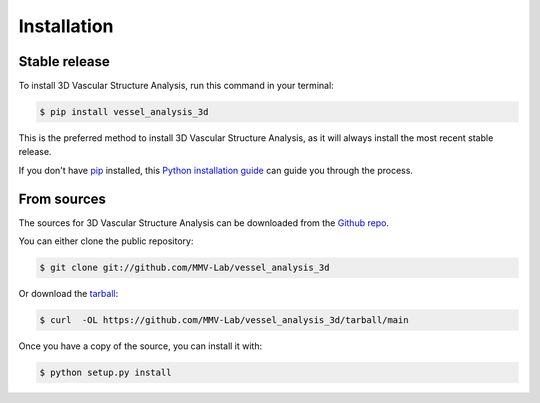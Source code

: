 .. highlight:: shell

============
Installation
============


Stable release
--------------

To install 3D Vascular Structure Analysis, run this command in your terminal:

.. code-block:: console

    $ pip install vessel_analysis_3d

This is the preferred method to install 3D Vascular Structure Analysis, as it will always install the most recent stable release.

If you don't have `pip`_ installed, this `Python installation guide`_ can guide
you through the process.

.. _pip: https://pip.pypa.io
.. _Python installation guide: http://docs.python-guide.org/en/latest/starting/installation/


From sources
------------

The sources for 3D Vascular Structure Analysis can be downloaded from the `Github repo`_.

You can either clone the public repository:

.. code-block:: console

    $ git clone git://github.com/MMV-Lab/vessel_analysis_3d

Or download the `tarball`_:

.. code-block:: console

    $ curl  -OL https://github.com/MMV-Lab/vessel_analysis_3d/tarball/main

Once you have a copy of the source, you can install it with:

.. code-block:: console

    $ python setup.py install


.. _Github repo: https://github.com/MMV-Lab/vessel_analysis_3d
.. _tarball: https://github.com/MMV-Lab/vessel_analysis_3d/tarball/main
